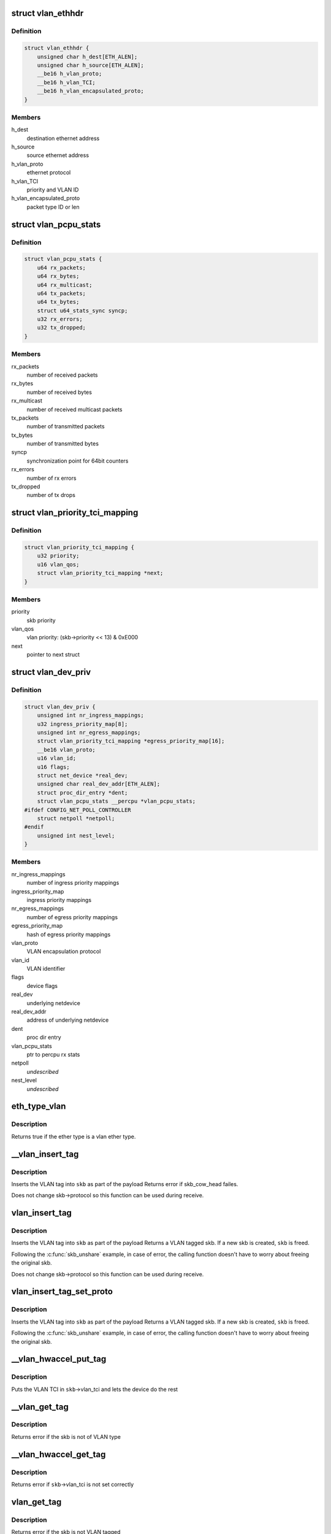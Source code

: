 .. -*- coding: utf-8; mode: rst -*-
.. src-file: include/linux/if_vlan.h

.. _`vlan_ethhdr`:

struct vlan_ethhdr
==================

.. c:type:: struct vlan_ethhdr

    vlan ethernet header (ethhdr + vlan_hdr)

.. _`vlan_ethhdr.definition`:

Definition
----------

.. code-block:: c

    struct vlan_ethhdr {
        unsigned char h_dest[ETH_ALEN];
        unsigned char h_source[ETH_ALEN];
        __be16 h_vlan_proto;
        __be16 h_vlan_TCI;
        __be16 h_vlan_encapsulated_proto;
    }

.. _`vlan_ethhdr.members`:

Members
-------

h_dest
    destination ethernet address

h_source
    source ethernet address

h_vlan_proto
    ethernet protocol

h_vlan_TCI
    priority and VLAN ID

h_vlan_encapsulated_proto
    packet type ID or len

.. _`vlan_pcpu_stats`:

struct vlan_pcpu_stats
======================

.. c:type:: struct vlan_pcpu_stats

    VLAN percpu rx/tx stats

.. _`vlan_pcpu_stats.definition`:

Definition
----------

.. code-block:: c

    struct vlan_pcpu_stats {
        u64 rx_packets;
        u64 rx_bytes;
        u64 rx_multicast;
        u64 tx_packets;
        u64 tx_bytes;
        struct u64_stats_sync syncp;
        u32 rx_errors;
        u32 tx_dropped;
    }

.. _`vlan_pcpu_stats.members`:

Members
-------

rx_packets
    number of received packets

rx_bytes
    number of received bytes

rx_multicast
    number of received multicast packets

tx_packets
    number of transmitted packets

tx_bytes
    number of transmitted bytes

syncp
    synchronization point for 64bit counters

rx_errors
    number of rx errors

tx_dropped
    number of tx drops

.. _`vlan_priority_tci_mapping`:

struct vlan_priority_tci_mapping
================================

.. c:type:: struct vlan_priority_tci_mapping

    vlan egress priority mappings

.. _`vlan_priority_tci_mapping.definition`:

Definition
----------

.. code-block:: c

    struct vlan_priority_tci_mapping {
        u32 priority;
        u16 vlan_qos;
        struct vlan_priority_tci_mapping *next;
    }

.. _`vlan_priority_tci_mapping.members`:

Members
-------

priority
    skb priority

vlan_qos
    vlan priority: (skb->priority << 13) & 0xE000

next
    pointer to next struct

.. _`vlan_dev_priv`:

struct vlan_dev_priv
====================

.. c:type:: struct vlan_dev_priv

    VLAN private device data

.. _`vlan_dev_priv.definition`:

Definition
----------

.. code-block:: c

    struct vlan_dev_priv {
        unsigned int nr_ingress_mappings;
        u32 ingress_priority_map[8];
        unsigned int nr_egress_mappings;
        struct vlan_priority_tci_mapping *egress_priority_map[16];
        __be16 vlan_proto;
        u16 vlan_id;
        u16 flags;
        struct net_device *real_dev;
        unsigned char real_dev_addr[ETH_ALEN];
        struct proc_dir_entry *dent;
        struct vlan_pcpu_stats __percpu *vlan_pcpu_stats;
    #ifdef CONFIG_NET_POLL_CONTROLLER
        struct netpoll *netpoll;
    #endif
        unsigned int nest_level;
    }

.. _`vlan_dev_priv.members`:

Members
-------

nr_ingress_mappings
    number of ingress priority mappings

ingress_priority_map
    ingress priority mappings

nr_egress_mappings
    number of egress priority mappings

egress_priority_map
    hash of egress priority mappings

vlan_proto
    VLAN encapsulation protocol

vlan_id
    VLAN identifier

flags
    device flags

real_dev
    underlying netdevice

real_dev_addr
    address of underlying netdevice

dent
    proc dir entry

vlan_pcpu_stats
    ptr to percpu rx stats

netpoll
    *undescribed*

nest_level
    *undescribed*

.. _`eth_type_vlan`:

eth_type_vlan
=============

.. c:function:: bool eth_type_vlan(__be16 ethertype)

    check for valid vlan ether type.

    :param __be16 ethertype:
        ether type to check

.. _`eth_type_vlan.description`:

Description
-----------

Returns true if the ether type is a vlan ether type.

.. _`__vlan_insert_tag`:

\__vlan_insert_tag
==================

.. c:function:: int __vlan_insert_tag(struct sk_buff *skb, __be16 vlan_proto, u16 vlan_tci)

    regular VLAN tag inserting

    :param struct sk_buff \*skb:
        skbuff to tag

    :param __be16 vlan_proto:
        VLAN encapsulation protocol

    :param u16 vlan_tci:
        VLAN TCI to insert

.. _`__vlan_insert_tag.description`:

Description
-----------

Inserts the VLAN tag into \ ``skb``\  as part of the payload
Returns error if skb_cow_head failes.

Does not change skb->protocol so this function can be used during receive.

.. _`vlan_insert_tag`:

vlan_insert_tag
===============

.. c:function:: struct sk_buff *vlan_insert_tag(struct sk_buff *skb, __be16 vlan_proto, u16 vlan_tci)

    regular VLAN tag inserting

    :param struct sk_buff \*skb:
        skbuff to tag

    :param __be16 vlan_proto:
        VLAN encapsulation protocol

    :param u16 vlan_tci:
        VLAN TCI to insert

.. _`vlan_insert_tag.description`:

Description
-----------

Inserts the VLAN tag into \ ``skb``\  as part of the payload
Returns a VLAN tagged skb. If a new skb is created, \ ``skb``\  is freed.

Following the \ :c:func:`skb_unshare`\  example, in case of error, the calling function
doesn't have to worry about freeing the original skb.

Does not change skb->protocol so this function can be used during receive.

.. _`vlan_insert_tag_set_proto`:

vlan_insert_tag_set_proto
=========================

.. c:function:: struct sk_buff *vlan_insert_tag_set_proto(struct sk_buff *skb, __be16 vlan_proto, u16 vlan_tci)

    regular VLAN tag inserting

    :param struct sk_buff \*skb:
        skbuff to tag

    :param __be16 vlan_proto:
        VLAN encapsulation protocol

    :param u16 vlan_tci:
        VLAN TCI to insert

.. _`vlan_insert_tag_set_proto.description`:

Description
-----------

Inserts the VLAN tag into \ ``skb``\  as part of the payload
Returns a VLAN tagged skb. If a new skb is created, \ ``skb``\  is freed.

Following the \ :c:func:`skb_unshare`\  example, in case of error, the calling function
doesn't have to worry about freeing the original skb.

.. _`__vlan_hwaccel_put_tag`:

\__vlan_hwaccel_put_tag
=======================

.. c:function:: void __vlan_hwaccel_put_tag(struct sk_buff *skb, __be16 vlan_proto, u16 vlan_tci)

    hardware accelerated VLAN inserting

    :param struct sk_buff \*skb:
        skbuff to tag

    :param __be16 vlan_proto:
        VLAN encapsulation protocol

    :param u16 vlan_tci:
        VLAN TCI to insert

.. _`__vlan_hwaccel_put_tag.description`:

Description
-----------

Puts the VLAN TCI in \ ``skb``\ ->vlan_tci and lets the device do the rest

.. _`__vlan_get_tag`:

\__vlan_get_tag
===============

.. c:function:: int __vlan_get_tag(const struct sk_buff *skb, u16 *vlan_tci)

    get the VLAN ID that is part of the payload

    :param const struct sk_buff \*skb:
        skbuff to query

    :param u16 \*vlan_tci:
        buffer to store value

.. _`__vlan_get_tag.description`:

Description
-----------

Returns error if the skb is not of VLAN type

.. _`__vlan_hwaccel_get_tag`:

\__vlan_hwaccel_get_tag
=======================

.. c:function:: int __vlan_hwaccel_get_tag(const struct sk_buff *skb, u16 *vlan_tci)

    get the VLAN ID that is in \ ``skb``\ ->cb[]

    :param const struct sk_buff \*skb:
        skbuff to query

    :param u16 \*vlan_tci:
        buffer to store value

.. _`__vlan_hwaccel_get_tag.description`:

Description
-----------

Returns error if \ ``skb``\ ->vlan_tci is not set correctly

.. _`vlan_get_tag`:

vlan_get_tag
============

.. c:function:: int vlan_get_tag(const struct sk_buff *skb, u16 *vlan_tci)

    get the VLAN ID from the skb

    :param const struct sk_buff \*skb:
        skbuff to query

    :param u16 \*vlan_tci:
        buffer to store value

.. _`vlan_get_tag.description`:

Description
-----------

Returns error if the skb is not VLAN tagged

.. _`__vlan_get_protocol`:

\__vlan_get_protocol
====================

.. c:function:: __be16 __vlan_get_protocol(struct sk_buff *skb, __be16 type, int *depth)

    get protocol EtherType.

    :param struct sk_buff \*skb:
        skbuff to query

    :param __be16 type:
        first vlan protocol

    :param int \*depth:
        buffer to store length of eth and vlan tags in bytes

.. _`__vlan_get_protocol.description`:

Description
-----------

Returns the EtherType of the packet, regardless of whether it is
vlan encapsulated (normal or hardware accelerated) or not.

.. _`vlan_get_protocol`:

vlan_get_protocol
=================

.. c:function:: __be16 vlan_get_protocol(struct sk_buff *skb)

    get protocol EtherType.

    :param struct sk_buff \*skb:
        skbuff to query

.. _`vlan_get_protocol.description`:

Description
-----------

Returns the EtherType of the packet, regardless of whether it is
vlan encapsulated (normal or hardware accelerated) or not.

.. _`skb_vlan_tagged`:

skb_vlan_tagged
===============

.. c:function:: bool skb_vlan_tagged(const struct sk_buff *skb)

    check if skb is vlan tagged.

    :param const struct sk_buff \*skb:
        skbuff to query

.. _`skb_vlan_tagged.description`:

Description
-----------

Returns true if the skb is tagged, regardless of whether it is hardware
accelerated or not.

.. _`skb_vlan_tagged_multi`:

skb_vlan_tagged_multi
=====================

.. c:function:: bool skb_vlan_tagged_multi(const struct sk_buff *skb)

    check if skb is vlan tagged with multiple headers.

    :param const struct sk_buff \*skb:
        skbuff to query

.. _`skb_vlan_tagged_multi.description`:

Description
-----------

Returns true if the skb is tagged with multiple vlan headers, regardless
of whether it is hardware accelerated or not.

.. _`vlan_features_check`:

vlan_features_check
===================

.. c:function:: netdev_features_t vlan_features_check(const struct sk_buff *skb, netdev_features_t features)

    drop unsafe features for skb with multiple tags.

    :param const struct sk_buff \*skb:
        skbuff to query

    :param netdev_features_t features:
        features to be checked

.. _`vlan_features_check.description`:

Description
-----------

Returns features without unsafe ones if the skb has multiple tags.

.. _`compare_vlan_header`:

compare_vlan_header
===================

.. c:function:: unsigned long compare_vlan_header(const struct vlan_hdr *h1, const struct vlan_hdr *h2)

    Compare two vlan headers

    :param const struct vlan_hdr \*h1:
        Pointer to vlan header

    :param const struct vlan_hdr \*h2:
        Pointer to vlan header

.. _`compare_vlan_header.description`:

Description
-----------

Compare two vlan headers, returns 0 if equal.

Please note that alignment of h1 & h2 are only guaranteed to be 16 bits.

.. This file was automatic generated / don't edit.

